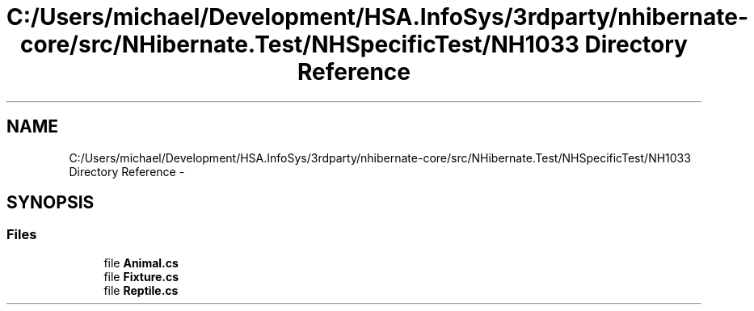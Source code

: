 .TH "C:/Users/michael/Development/HSA.InfoSys/3rdparty/nhibernate-core/src/NHibernate.Test/NHSpecificTest/NH1033 Directory Reference" 3 "Fri Jul 5 2013" "Version 1.0" "HSA.InfoSys" \" -*- nroff -*-
.ad l
.nh
.SH NAME
C:/Users/michael/Development/HSA.InfoSys/3rdparty/nhibernate-core/src/NHibernate.Test/NHSpecificTest/NH1033 Directory Reference \- 
.SH SYNOPSIS
.br
.PP
.SS "Files"

.in +1c
.ti -1c
.RI "file \fBAnimal\&.cs\fP"
.br
.ti -1c
.RI "file \fBFixture\&.cs\fP"
.br
.ti -1c
.RI "file \fBReptile\&.cs\fP"
.br
.in -1c

